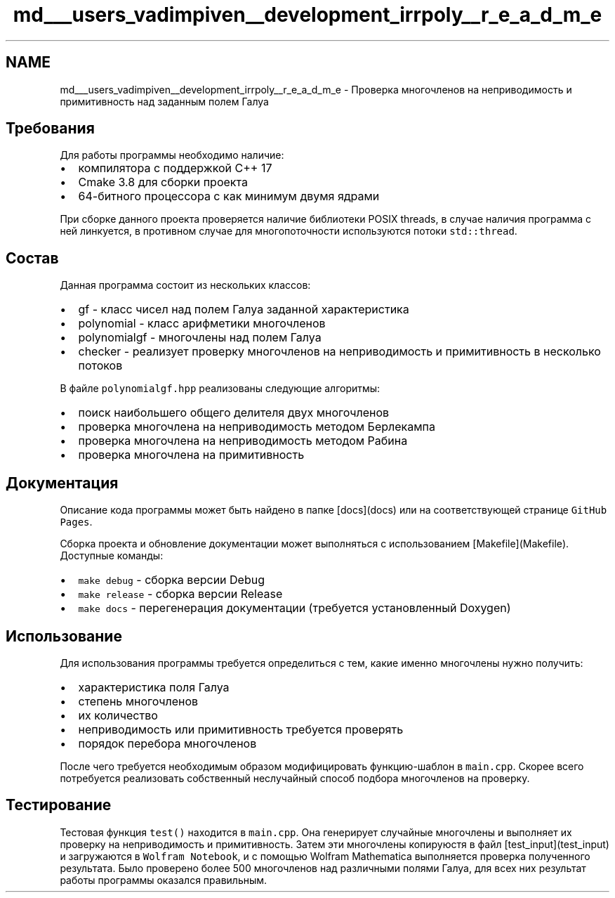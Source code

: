 .TH "md___users_vadimpiven__development_irrpoly__r_e_a_d_m_e" 3 "Вт 12 Ноя 2019" "Version 1.0.0" "irrpoly" \" -*- nroff -*-
.ad l
.nh
.SH NAME
md___users_vadimpiven__development_irrpoly__r_e_a_d_m_e \- Проверка многочленов на неприводимость и примитивность над заданным полем Галуа 

.SH "Требования"
.PP
Для работы программы необходимо наличие:
.IP "\(bu" 2
компилятора с поддержкой C++ 17
.IP "\(bu" 2
Cmake 3\&.8 для сборки проекта
.IP "\(bu" 2
64-битного процессора с как минимум двумя ядрами
.PP
.PP
При сборке данного проекта проверяется наличие библиотеки POSIX threads, в случае наличия программа с ней линкуется, в противном случае для многопоточности используются потоки \fCstd::thread\fP\&.
.SH "Состав"
.PP
Данная программа состоит из нескольких классов:
.IP "\(bu" 2
gf - класс чисел над полем Галуа заданной характеристика
.IP "\(bu" 2
polynomial - класс арифметики многочленов
.IP "\(bu" 2
polynomialgf - многочлены над полем Галуа
.IP "\(bu" 2
checker - реализует проверку многочленов на неприводимость и примитивность в несколько потоков
.PP
.PP
В файле \fCpolynomialgf\&.hpp\fP реализованы следующие алгоритмы:
.IP "\(bu" 2
поиск наибольшего общего делителя двух многочленов
.IP "\(bu" 2
проверка многочлена на неприводимость методом Берлекампа
.IP "\(bu" 2
проверка многочлена на неприводимость методом Рабина
.IP "\(bu" 2
проверка многочлена на примитивность
.PP
.SH "Документация"
.PP
Описание кода программы может быть найдено в папке [docs](docs) или на соответствующей странице \fCGitHub Pages\fP\&.
.PP
Сборка проекта и обновление документации может выполняться с использованием [Makefile](Makefile)\&. Доступные команды:
.IP "\(bu" 2
\fCmake debug\fP - сборка версии Debug
.IP "\(bu" 2
\fCmake release\fP - сборка версии Release
.IP "\(bu" 2
\fCmake docs\fP - перегенерация документации (требуется установленный Doxygen)
.PP
.SH "Использование"
.PP
Для использования программы требуется определиться с тем, какие именно многочлены нужно получить:
.IP "\(bu" 2
характеристика поля Галуа
.IP "\(bu" 2
степень многочленов
.IP "\(bu" 2
их количество
.IP "\(bu" 2
неприводимость или примитивность требуется проверять
.IP "\(bu" 2
порядок перебора многочленов
.PP
.PP
После чего требуется необходимым образом модифицировать функцию-шаблон в \fCmain\&.cpp\fP\&. Скорее всего потребуется реализовать собственный неслучайный способ подбора многочленов на проверку\&.
.SH "Тестирование"
.PP
Тестовая функция \fCtest()\fP находится в \fCmain\&.cpp\fP\&. Она генерирует случайные многочлены и выполняет их проверку на неприводимость и примитивность\&. Затем эти многочлены копируюстя в файл [test_input](test_input) и загружаются в \fCWolfram Notebook\fP, и с помощью Wolfram Mathematica выполняется проверка полученного результата\&. Было проверено более 500 многочленов над различными полями Галуа, для всех них результат работы программы оказался правильным\&. 
